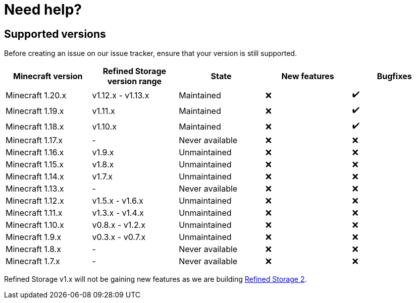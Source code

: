 = Need help?

== Supported versions

Before creating an issue on our issue tracker, ensure that your version is still supported.

[cols="1,1,1,1,1"]
|===
|Minecraft version|Refined Storage version range|State|New features|Bugfixes

|Minecraft 1.20.x|v1.12.x - v1.13.x|Maintained|❌|✔️
|Minecraft 1.19.x|v1.11.x|Maintained|❌|✔️
|Minecraft 1.18.x|v1.10.x|Maintained|❌|✔️
|Minecraft 1.17.x|-|Never available|❌|❌
|Minecraft 1.16.x|v1.9.x|Unmaintained|❌|❌
|Minecraft 1.15.x|v1.8.x|Unmaintained|❌|❌
|Minecraft 1.14.x|v1.7.x |Unmaintained|❌|❌
|Minecraft 1.13.x|-|Never available|❌|❌
|Minecraft 1.12.x|v1.5.x - v1.6.x|Unmaintained|❌|❌
|Minecraft 1.11.x|v1.3.x - v1.4.x|Unmaintained|❌|❌
|Minecraft 1.10.x|v0.8.x - v1.2.x|Unmaintained|❌|❌
|Minecraft 1.9.x|v0.3.x - v0.7.x|Unmaintained|❌|❌
|Minecraft 1.8.x|-|Never available|❌|❌
|Minecraft 1.7.x|-|Never available|❌|❌
|===

Refined Storage v1.x will not be gaining new features as we are building link:https://github.com/refinedmods/refinedstorage2[Refined Storage 2].
